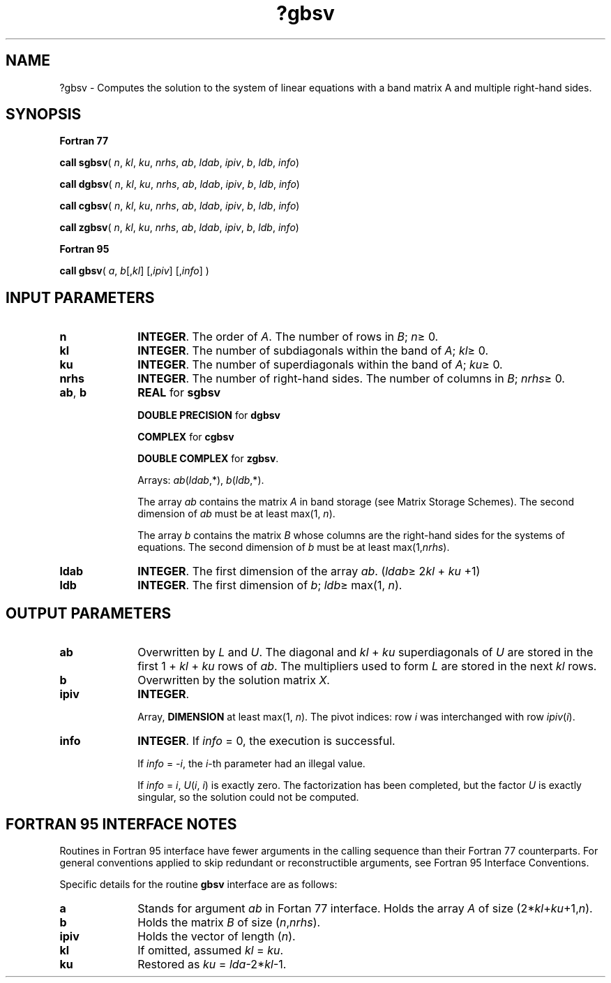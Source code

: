 .\" Copyright (c) 2002 \- 2008 Intel Corporation
.\" All rights reserved.
.\"
.TH ?gbsv 3 "Intel Corporation" "Copyright(C) 2002 \- 2008" "Intel(R) Math Kernel Library"
.SH NAME
?gbsv \- Computes the solution to the system of linear equations with a band matrix A and multiple right-hand sides.
.SH SYNOPSIS
.PP
.B Fortran 77
.PP
\fBcall sgbsv\fR( \fIn\fR, \fIkl\fR, \fIku\fR, \fInrhs\fR, \fIab\fR, \fIldab\fR, \fIipiv\fR, \fIb\fR, \fIldb\fR, \fIinfo\fR)
.PP
\fBcall dgbsv\fR( \fIn\fR, \fIkl\fR, \fIku\fR, \fInrhs\fR, \fIab\fR, \fIldab\fR, \fIipiv\fR, \fIb\fR, \fIldb\fR, \fIinfo\fR)
.PP
\fBcall cgbsv\fR( \fIn\fR, \fIkl\fR, \fIku\fR, \fInrhs\fR, \fIab\fR, \fIldab\fR, \fIipiv\fR, \fIb\fR, \fIldb\fR, \fIinfo\fR)
.PP
\fBcall zgbsv\fR( \fIn\fR, \fIkl\fR, \fIku\fR, \fInrhs\fR, \fIab\fR, \fIldab\fR, \fIipiv\fR, \fIb\fR, \fIldb\fR, \fIinfo\fR)
.PP
.B Fortran 95
.PP
\fBcall gbsv\fR( \fIa\fR, \fIb\fR[,\fIkl\fR] [,\fIipiv\fR] [,\fIinfo\fR] )
.SH INPUT PARAMETERS

.TP 10
\fBn\fR
.NL
\fBINTEGER\fR. The order of \fIA\fR. The number of rows in \fIB\fR; \fIn\fR\(>= 0. 
.TP 10
\fBkl\fR
.NL
\fBINTEGER\fR.  The number of subdiagonals within the band of \fIA\fR; \fIkl\fR\(>= 0.
.TP 10
\fBku\fR
.NL
\fBINTEGER\fR.  The number of superdiagonals within the band of \fIA\fR; \fIku\fR\(>= 0.
.TP 10
\fBnrhs\fR
.NL
\fBINTEGER\fR.  The number of right-hand sides. The number of columns in \fIB\fR; \fInrhs\fR\(>= 0.
.TP 10
\fBab\fR, \fBb\fR
.NL
\fBREAL\fR for \fBsgbsv\fR
.IP
\fBDOUBLE PRECISION\fR for \fBdgbsv\fR
.IP
\fBCOMPLEX\fR for \fBcgbsv\fR
.IP
\fBDOUBLE COMPLEX\fR for \fBzgbsv\fR.
.IP
Arrays: \fIab\fR(\fIldab\fR,*), \fIb\fR(\fIldb\fR,*). 
.IP
The array \fIab\fR contains the matrix \fIA\fR in band storage (see Matrix Storage Schemes). The second dimension of \fIab\fR must be at least max(1, \fIn\fR). 
.IP
The array \fIb\fR contains the matrix \fIB\fR whose columns are the right-hand sides for the systems of equations. The second dimension of \fIb\fR must be at least max(1,\fInrhs\fR).
.TP 10
\fBldab\fR
.NL
\fBINTEGER\fR.  The first dimension of the array \fIab\fR. (\fIldab\fR\(>= 2\fIkl\fR + \fIku\fR +1)
.TP 10
\fBldb\fR
.NL
\fBINTEGER\fR.  The first dimension of \fIb\fR; \fIldb\fR\(>= max(1, \fIn\fR).
.SH OUTPUT PARAMETERS

.TP 10
\fBab\fR
.NL
Overwritten by \fIL\fR and \fIU\fR. The diagonal and \fIkl\fR + \fIku\fR superdiagonals of \fIU\fR are stored in the first 1 + \fIkl\fR + \fIku\fR rows of \fIab\fR. The multipliers used to form \fIL\fR are stored in the next \fIkl\fR rows.
.TP 10
\fBb\fR
.NL
Overwritten by the solution matrix \fIX\fR.
.TP 10
\fBipiv\fR
.NL
\fBINTEGER\fR.
.IP
Array, \fBDIMENSION\fR at least max(1, \fIn\fR). The pivot indices: row \fIi\fR was interchanged with row \fIipiv\fR(\fIi\fR). 
.TP 10
\fBinfo\fR
.NL
\fBINTEGER\fR. If \fIinfo\fR = 0, the execution is successful. 
.IP
If \fIinfo\fR = \fI-i\fR, the \fIi\fR-th parameter had an illegal value. 
.IP
If \fIinfo\fR = \fIi\fR, \fIU\fR(\fIi\fR, \fIi\fR) is exactly zero. The factorization has been completed, but the factor \fIU\fR is exactly singular, so the solution could not be computed.
.SH FORTRAN 95 INTERFACE NOTES
.PP
.PP
Routines in Fortran 95 interface have fewer arguments in the calling sequence than their Fortran 77  counterparts. For general conventions applied to skip redundant or reconstructible arguments, see Fortran 95  Interface Conventions.
.PP
Specific details for the routine \fBgbsv\fR interface are as follows:
.TP 10
\fBa\fR
.NL
Stands for argument \fIab\fR in Fortan 77 interface. Holds the array \fIA\fR of size (2*\fIkl\fR+\fIku\fR+1,\fIn\fR).
.TP 10
\fBb\fR
.NL
Holds the matrix \fIB\fR of size (\fIn\fR,\fInrhs\fR).
.TP 10
\fBipiv\fR
.NL
Holds the vector of length (\fIn\fR).
.TP 10
\fBkl\fR
.NL
If omitted, assumed \fIkl\fR = \fIku\fR.
.TP 10
\fBku\fR
.NL
Restored as \fIku\fR = \fIlda\fR-2*\fIkl\fR-1.
